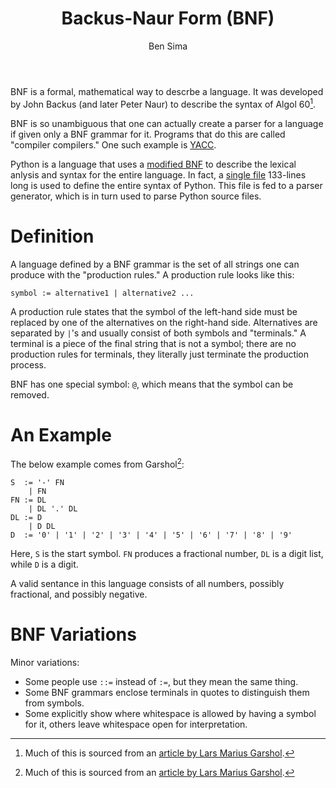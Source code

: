 #+TITLE: Backus-Naur Form (BNF)
#+AUTHOR: Ben Sima

BNF is a formal, mathematical way to descrbe a language. It was
developed by John Backus (and later Peter Naur) to describe the syntax
of Algol 60[fn:1].

BNF is so unambiguous that one can actually create a parser for a
language if given only a BNF grammar for it. Programs that do this are
called "compiler compilers." One such example is [[http://dinosaur.compilertools.net/yacc/][YACC]].

Python is a language that uses a [[https://docs.python.org/3/reference/introduction.html#notation][modified BNF]] to describe the lexical
anlysis and syntax for the entire language. In fact, a [[https://docs.python.org/3/reference/grammar.html][single file]]
133-lines long is used to define the entire syntax of Python. This
file is fed to a parser generator, which is in turn used to parse
Python source files.

* Definition

A language defined by a BNF grammar is the set of all strings one can
produce with the "production rules." A production rule looks like
this:

    : symbol := alternative1 | alternative2 ...

A production rule states that the symbol of the left-hand side must be
replaced by one of the alternatives on the right-hand
side. Alternatives are separated by =|='s and usually consist of both
symbols and "terminals." A terminal is a piece of the final string
that is not a symbol; there are no production rules for terminals,
they literally just terminate the production process.

BNF has one special symbol: =@=, which means that the symbol can be
removed.

* An Example

  The below example comes from Garshol[fn:1]:

  #+BEGIN_SRC bnf
  S  := '-' FN
      | FN
  FN := DL
      | DL '.' DL
  DL := D
      | D DL
  D  := '0' | '1' | '2' | '3' | '4' | '5' | '6' | '7' | '8' | '9'
  #+END_SRC

  Here, =S= is the start symbol. =FN= produces a fractional number,
  =DL= is a digit list, while =D= is a digit.

  A valid sentance in this language consists of all numbers, possibly
  fractional, and possibly negative.

* BNF Variations

Minor variations:

- Some people use ~::=~ instead of ~:=~, but they mean the same thing.
- Some BNF grammars enclose terminals in quotes to distinguish them
  from symbols.
- Some explicitly show where whitespace is allowed by having a symbol
  for it, others leave whitespace open for interpretation.

[fn:1] Much of this is sourced from an [[http://www.garshol.priv.no/download/text/bnf.html#id1.2.][article by Lars Marius Garshol]].
